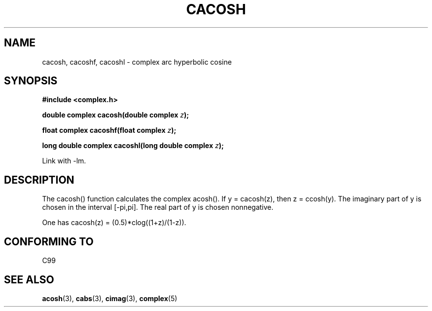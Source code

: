 .\" Copyright 2002 Walter Harms(walter.harms@informatik.uni-oldenburg.de)
.\" Distributed under GPL
.\"
.TH CACOSH 3 2002-07-28 "" "complex math routines"
.SH NAME
cacosh, cacoshf, cacoshl \- complex arc hyperbolic cosine
.SH SYNOPSIS
.B #include <complex.h>
.sp
.BI "double complex cacosh(double complex " z ); 
.sp
.BI "float complex cacoshf(float complex " z );
.sp
.BI "long double complex cacoshl(long double complex " z );
.sp
Link with \-lm.
.SH DESCRIPTION
The cacosh() function calculates the complex acosh().
If y = cacosh(z), then z = ccosh(y).
The imaginary part of y is chosen in the interval [-pi,pi].
The real part of y is chosen nonnegative.
.LP
One has cacosh(z) = (0.5)*clog((1+z)/(1-z)).
.SH "CONFORMING TO"
C99
.SH "SEE ALSO"
.BR acosh (3),
.BR cabs (3),
.BR cimag (3),
.BR complex (5)
